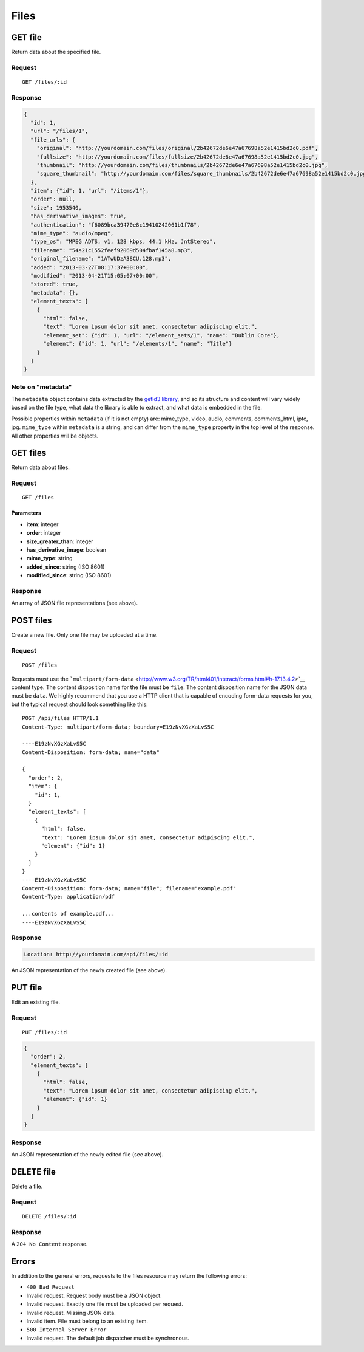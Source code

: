 #####
Files
#####

GET file
--------

Return data about the specified file.

Request
~~~~~~~

::

    GET /files/:id

Response
~~~~~~~~

.. code-block:: json

    {
      "id": 1,
      "url": "/files/1",
      "file_urls": {
        "original": "http://yourdomain.com/files/original/2b42672de6e47a67698a52e1415bd2c0.pdf",
        "fullsize": "http://yourdomain.com/files/fullsize/2b42672de6e47a67698a52e1415bd2c0.jpg",
        "thumbnail": "http://yourdomain.com/files/thumbnails/2b42672de6e47a67698a52e1415bd2c0.jpg",
        "square_thumbnail": "http://yourdomain.com/files/square_thumbnails/2b42672de6e47a67698a52e1415bd2c0.jpg"
      },
      "item": {"id": 1, "url": "/items/1"},
      "order": null,
      "size": 1953540,
      "has_derivative_images": true,
      "authentication": "f6089bca39470e8c19410242061b1f78",
      "mime_type": "audio/mpeg",
      "type_os": "MPEG ADTS, v1, 128 kbps, 44.1 kHz, JntStereo",
      "filename": "54a21c1552feef92069d504fbaf145a8.mp3",
      "original_filename": "1ATwUDzA3SCU.128.mp3",
      "added": "2013-03-27T08:17:37+00:00",
      "modified": "2013-04-21T15:05:07+00:00", 
      "stored": true,
      "metadata": {},
      "element_texts": [
        {
          "html": false,
          "text": "Lorem ipsum dolor sit amet, consectetur adipiscing elit.",
          "element_set": {"id": 1, "url": "/element_sets/1", "name": "Dublin Core"},
          "element": {"id": 1, "url": "/elements/1", "name": "Title"}
        }
      ]
    }

Note on "metadata"
~~~~~~~~~~~~~~~~~~

The ``metadata`` object contains data extracted by the `getId3
library <http://getid3.sourceforge.net/>`__, and so its structure and
content will vary widely based on the file type, what data the library
is able to extract, and what data is embedded in the file.

Possible properties within ``metadata`` (if it is not empty) are:
mime\_type, video, audio, comments, comments\_html, iptc, jpg.
``mime_type`` within ``metadata`` is a string, and can differ from the
``mime_type`` property in the top level of the response. All other
properties will be objects.

GET files
---------

Return data about files.

Request
~~~~~~~

::

    GET /files

Parameters
^^^^^^^^^^

-  **item**: integer
-  **order**: integer
-  **size\_greater\_than**: integer
-  **has\_derivative\_image**: boolean
-  **mime\_type**: string
-  **added\_since**: string (ISO 8601)
-  **modified\_since**: string (ISO 8601)

Response
~~~~~~~~

An array of JSON file representations (see above).

POST files
----------

Create a new file. Only one file may be uploaded at a time.

Request
~~~~~~~

::

    POST /files

Requests must use the
```multipart/form-data`` <http://www.w3.org/TR/html401/interact/forms.html#h-17.13.4.2>`__
content type. The content disposition name for the file must be
``file``. The content disposition name for the JSON data must be
``data``. We highly recommend that you use a HTTP client that is capable
of encoding form-data requests for you, but the typical request should
look something like this:

::

    POST /api/files HTTP/1.1
    Content-Type: multipart/form-data; boundary=E19zNvXGzXaLvS5C

    ----E19zNvXGzXaLvS5C
    Content-Disposition: form-data; name="data"

    {
      "order": 2,
      "item": {
        "id": 1,
      }
      "element_texts": [
        {
          "html": false,
          "text": "Lorem ipsum dolor sit amet, consectetur adipiscing elit.",
          "element": {"id": 1}
        }
      ]
    }
    ----E19zNvXGzXaLvS5C
    Content-Disposition: form-data; name="file"; filename="example.pdf"
    Content-Type: application/pdf

    ...contents of example.pdf...
    ----E19zNvXGzXaLvS5C

Response
~~~~~~~~

.. code-block:: header

    Location: http://yourdomain.com/api/files/:id

An JSON representation of the newly created file (see above).

PUT file
--------

Edit an existing file.

Request
~~~~~~~

::

    PUT /files/:id

.. code-block:: json

    {
      "order": 2,
      "element_texts": [
        {
          "html": false,
          "text": "Lorem ipsum dolor sit amet, consectetur adipiscing elit.",
          "element": {"id": 1}
        }
      ]
    }

Response
~~~~~~~~

An JSON representation of the newly edited file (see above).

DELETE file
-----------

Delete a file.

Request
~~~~~~~

::

    DELETE /files/:id

Response
~~~~~~~~

A ``204 No Content`` response.

Errors
------

In addition to the general errors, requests to the files resource may
return the following errors:

-  ``400 Bad Request``
-  Invalid request. Request body must be a JSON object.
-  Invalid request. Exactly one file must be uploaded per request.
-  Invalid request. Missing JSON data.
-  Invalid item. File must belong to an existing item.
-  ``500 Internal Server Error``
-  Invalid request. The default job dispatcher must be synchronous.
